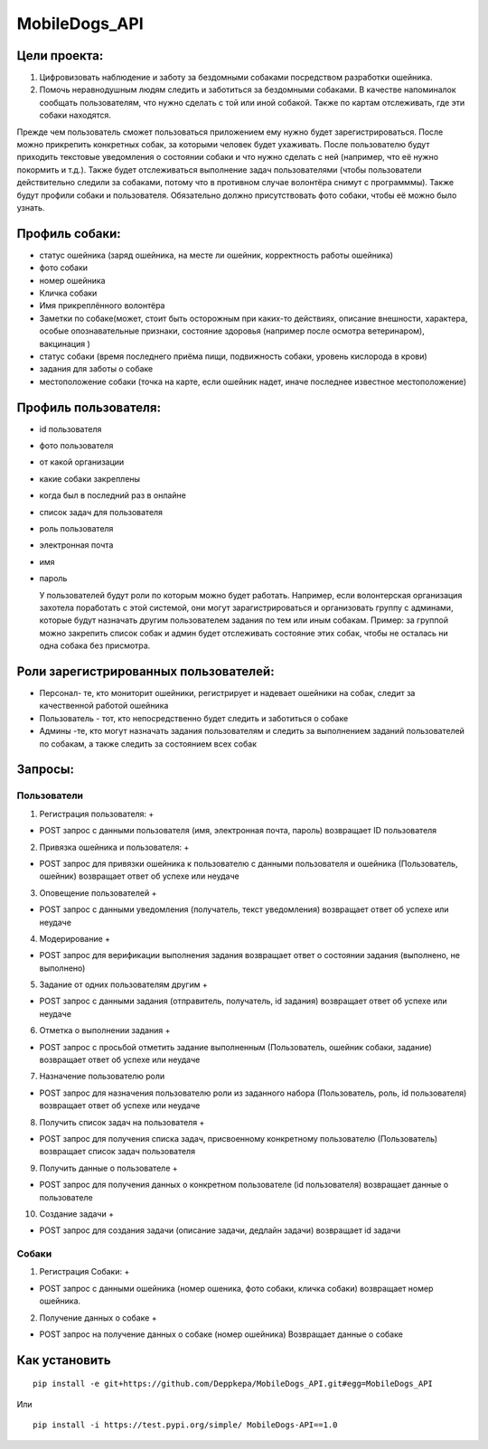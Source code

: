 MobileDogs_API
==============

Цели проекта:
-------------

1. Цифровизовать наблюдение и заботу за бездомными собаками посредством
   разработки ошейника.
2. Помочь неравнодушным людям следить и заботиться за бездомными
   собаками. В качестве напоминалок сообщать пользователям, что нужно
   сделать с той или иной собакой. Также по картам отслеживать, где эти
   собаки находятся.

Прежде чем пользователь сможет пользоваться приложением ему нужно будет
зарегистрироваться. После можно прикрепить конкретных собак, за которыми
человек будет ухаживать. После пользователю будут приходить текстовые
уведомления о состоянии собаки и что нужно сделать с ней (например, что
её нужно покормить и т.д.). Также будет отслеживаться выполнение задач
пользователями (чтобы пользователи действительно следили за собаками,
потому что в противном случае волонтёра снимут с программмы). Также
будут профили собаки и пользователя. Обязательно должно присутствовать
фото собаки, чтобы её можно было узнать.

Профиль собаки:
---------------

-  статус ошейника (заряд ошейника, на месте ли ошейник, корректность
   работы ошейника)
-  фото собаки
-  номер ошейника
-  Кличка собаки
-  Имя прикреплённого волонтёра
-  Заметки по собаке(может, стоит быть осторожным при каких-то
   действиях, описание внешности, характера, особые опознавательные
   признаки, состояние здоровья (например после осмотра ветеринаром),
   вакцинация )
-  статус собаки (время последнего приёма пищи, подвижность собаки,
   уровень кислорода в крови)
-  задания для заботы о собаке
-  местоположение собаки (точка на карте, если ошейник надет, иначе
   последнее известное местоположение)

Профиль пользователя:
---------------------

-  id пользователя

-  фото пользователя

-  от какой организации

-  какие собаки закреплены

-  когда был в последний раз в онлайне

-  список задач для пользователя

-  роль пользователя

-  электронная почта

-  имя

-  пароль

   У пользователей будут роли по которым можно будет работать. Например,
   если волонтерская организация захотела поработать с этой системой,
   они могут зарагистрироваться и организовать группу с админами,
   которые будут назначать другим пользователем задания по тем или иным
   собакам. Пример: за группой можно закрепить список собак и админ
   будет отслеживать состояние этих собак, чтобы не осталась ни одна
   собака без присмотра.

Роли зарегистрированных пользователей:
--------------------------------------

-  Персонал- те, кто мониторит ошейники, регистрирует и надевает
   ошейники на собак, следит за качественной работой ошейника
-  Пользователь - тот, кто непосредственно будет следить и заботиться о
   собаке
-  Админы -те, кто могут назначать задания пользователям и следить за
   выполнением заданий пользователей по собакам, а также следить за
   состоянием всех собак

Запросы:
--------

Пользователи
~~~~~~~~~~~~

1. Регистрация пользователя: +

-  POST запрос с данными пользователя (имя, электронная почта, пароль)
   возвращает ID пользователя

2. Привязка ошейника и пользователя: +

-  POST запрос для привязки ошейника к пользователю с данными
   пользователя и ошейника (Пользователь, ошейник) возвращает ответ об
   успехе или неудаче

3. Оповещение пользователей +

-  POST запрос с данными уведомления (получатель, текст уведомления)
   возвращает ответ об успехе или неудаче

4. Модерирование +

-  POST запрос для верификации выполнения задания возвращает ответ о
   состоянии задания (выполнено, не выполнено)

5. Задание от одних пользователям другим +

-  POST запрос с данными задания (отправитель, получатель, id задания)
   возвращает ответ об успехе или неудаче

6. Отметка о выполнении задания +

-  POST запрос с просьбой отметить задание выполненным (Пользователь,
   ошейник собаки, задание) возвращает ответ об успехе или неудаче

7. Назначение пользователю роли

-  POST запрос для назначения пользователю роли из заданного набора
   (Пользователь, роль, id пользователя) возвращает ответ об успехе или
   неудаче

8. Получить список задач на пользователя +

-  POST запрос для получения списка задач, присвоенному конкретному
   пользователю (Пользователь) возвращает список задач пользователя

9. Получить данные о пользователе +

-  POST запрос для получения данных о конкретном пользователе (id
   пользователя) возвращает данные о пользователе

10. Создание задачи +

-  POST запрос для создания задачи (описание задачи, дедлайн задачи)
   возвращает id задачи

Собаки
~~~~~~

1. Регистрация Собаки: +

-  POST запрос с данными ошейника (номер ошеника, фото собаки, кличка
   собаки) возвращает номер ошейника.

2. Получение данных о собаке +

-  POST запрос на получение данных о собаке (номер ошейника) Возвращает
   данные о собаке

Как установить
--------------



::

   pip install -e git+https://github.com/Deppkepa/MobileDogs_API.git#egg=MobileDogs_API

Или

::

   pip install -i https://test.pypi.org/simple/ MobileDogs-API==1.0
